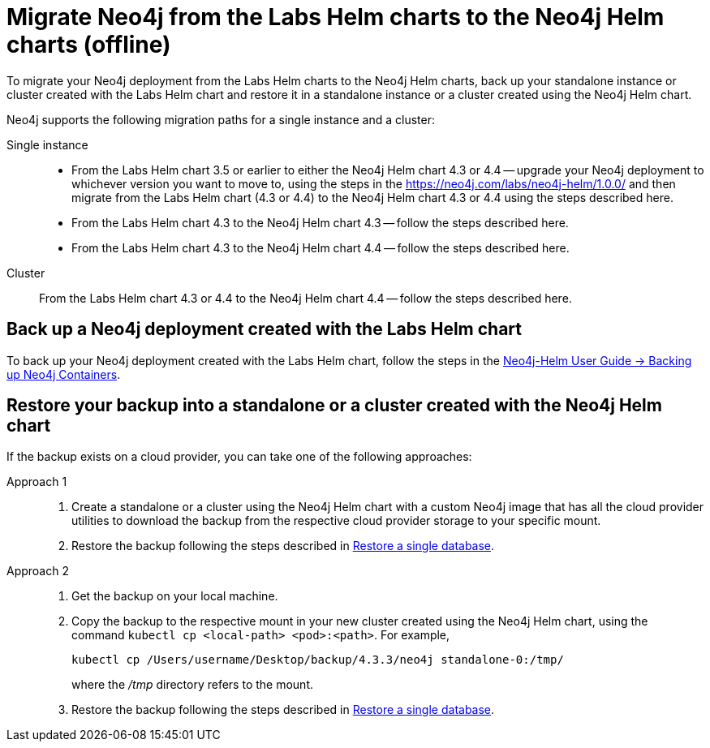 [[_migrate_neo4j_from_the_labs_helm_charts_to_the_neo4j_helm_charts_offline]]
= Migrate Neo4j from the Labs Helm charts to the Neo4j Helm charts (offline)

To migrate your Neo4j deployment from the Labs Helm charts to the Neo4j Helm charts, back up your standalone instance or cluster created with the Labs Helm chart and restore it in a standalone instance or a cluster created using the Neo4j Helm chart.

Neo4j supports the following migration paths for a single instance and a cluster:

Single instance::
* From the Labs Helm chart 3.5 or earlier to either the Neo4j Helm chart 4.3 or 4.4 -- upgrade your Neo4j deployment to whichever version you want to move to, using the steps in the https://neo4j.com/labs/neo4j-helm/1.0.0/ and then migrate from the Labs Helm chart (4.3 or 4.4) to the Neo4j Helm chart 4.3 or 4.4 using the steps described here.
* From the Labs Helm chart 4.3 to the Neo4j Helm chart 4.3 -- follow the steps described here.
* From the Labs Helm chart 4.3 to the Neo4j Helm chart 4.4 -- follow the steps described here.

Cluster::
From the Labs Helm chart 4.3 or 4.4 to the Neo4j Helm chart 4.4 -- follow the steps described here.

== Back up a Neo4j deployment created with the Labs Helm chart

To back up your Neo4j deployment created with the Labs Helm chart, follow the steps in the https://neo4j.com/labs/neo4j-helm/1.0.0/backup/[Neo4j-Helm User Guide -> Backing up Neo4j Containers].

== Restore your backup into a standalone or a cluster created with the Neo4j Helm chart

If the backup exists on a cloud provider, you can take one of the following approaches:

Approach 1::
. Create a standalone or a cluster using the Neo4j Helm chart with a custom Neo4j image that has all the cloud provider utilities to download the backup from the respective cloud provider storage to your specific mount.
. Restore the backup following the steps described in xref:kubernetes/operations/backup-restore.adoc#kubernetes-neo4j-restore[Restore a single database].

Approach 2::
. Get the backup on your local machine.
. Copy the backup to the respective mount in your new cluster created using the Neo4j Helm chart, using the command `kubectl cp <local-path> <pod>:<path>`.
For example,
+
[source, shell]
----
kubectl cp /Users/username/Desktop/backup/4.3.3/neo4j standalone-0:/tmp/
----
where the _/tmp_ directory refers to the mount.
. Restore the backup following the steps described in xref:kubernetes/operations/backup-restore.adoc#kubernetes-neo4j-restore[Restore a single database].